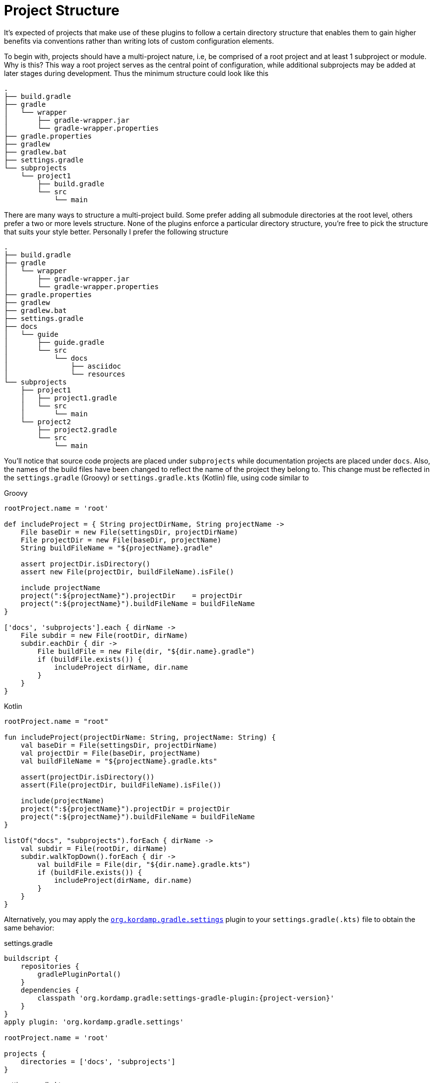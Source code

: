 
[[_project_structure]]
= Project Structure

It's expected of projects that make use of these plugins to follow a certain directory structure that enables them to gain
higher benefits via conventions rather than writing lots of custom configuration elements.

To begin with, projects should have a multi-project nature, i.e, be comprised of a root project and at least 1 subproject
or module. Why is this? This way a root project serves as the central point of configuration, while additional subprojects
may be added at later stages during development. Thus the minimum structure could look like this

[source,groovy]
----
.
├── build.gradle
├── gradle
│   └── wrapper
│       ├── gradle-wrapper.jar
│       └── gradle-wrapper.properties
├── gradle.properties
├── gradlew
├── gradlew.bat
├── settings.gradle
└── subprojects
    └── project1
        ├── build.gradle
        └── src
            └── main
----

There are many ways to structure a multi-project build. Some prefer adding all submodule directories at the root level,
others prefer a two or more levels structure. None of the plugins enforce a particular directory structure, you're free
to pick the structure that suits your style better. Personally I prefer the following structure

[source,groovy]
----
.
├── build.gradle
├── gradle
│   └── wrapper
│       ├── gradle-wrapper.jar
│       └── gradle-wrapper.properties
├── gradle.properties
├── gradlew
├── gradlew.bat
├── settings.gradle
├── docs
│   └── guide
│       ├── guide.gradle
│       └── src
│           └── docs
│               ├── asciidoc
│               └── resources
└── subprojects
    ├── project1
    │   ├── project1.gradle
    │   └── src
    │       └── main
    └── project2
        ├── project2.gradle
        └── src
            └── main
----

You'll notice that source code projects are placed under `subprojects` while documentation projects are placed under `docs`.
Also, the names of the build files have been changed to reflect the name of the project they belong to. This change must
be reflected in the `settings.gradle` (Groovy) or `settings.gradle.kts` (Kotlin) file, using code similar to

[source,groovy,indent=0,subs="verbatim,attributes",role="primary"]
.Groovy
----
rootProject.name = 'root'

def includeProject = { String projectDirName, String projectName ->
    File baseDir = new File(settingsDir, projectDirName)
    File projectDir = new File(baseDir, projectName)
    String buildFileName = "${projectName}.gradle"

    assert projectDir.isDirectory()
    assert new File(projectDir, buildFileName).isFile()

    include projectName
    project(":${projectName}").projectDir    = projectDir
    project(":${projectName}").buildFileName = buildFileName
}

['docs', 'subprojects'].each { dirName ->
    File subdir = new File(rootDir, dirName)
    subdir.eachDir { dir ->
        File buildFile = new File(dir, "${dir.name}.gradle")
        if (buildFile.exists()) {
            includeProject dirName, dir.name
        }
    }
}
----

[source,kotlin,indent=0,subs="verbatim,attributes",role="secondary"]
.Kotlin
----
rootProject.name = "root"

fun includeProject(projectDirName: String, projectName: String) {
    val baseDir = File(settingsDir, projectDirName)
    val projectDir = File(baseDir, projectName)
    val buildFileName = "${projectName}.gradle.kts"

    assert(projectDir.isDirectory())
    assert(File(projectDir, buildFileName).isFile())

    include(projectName)
    project(":${projectName}").projectDir = projectDir
    project(":${projectName}").buildFileName = buildFileName
}

listOf("docs", "subprojects").forEach { dirName ->
    val subdir = File(rootDir, dirName)
    subdir.walkTopDown().forEach { dir ->
        val buildFile = File(dir, "${dir.name}.gradle.kts")
        if (buildFile.exists()) {
            includeProject(dirName, dir.name)
        }
    }
}
----

Alternatively, you may apply the `<<_org_kordamp_gradle_settings,org.kordamp.gradle.settings>>` plugin to your
`settings.gradle(.kts)` file to obtain the same behavior:

[source,groovy,indent=0,subs="verbatim,attributes",role="primary"]
.settings.gradle
----
buildscript {
    repositories {
        gradlePluginPortal()
    }
    dependencies {
        classpath 'org.kordamp.gradle:settings-gradle-plugin:{project-version}'
    }
}
apply plugin: 'org.kordamp.gradle.settings'

rootProject.name = 'root'

projects {
    directories = ['docs', 'subprojects']
}
----

[source,kotlin,indent=0,subs="verbatim,attributes",role="secondary"]
.settings.gradle.kts
----
buildscript {
    repositories {
        gradlePluginPortal()
    }
    dependencies {
        classpath("org.kordamp.gradle:settings-gradle-plugin:{project-version}")
    }
}
apply(plugin = "org.kordamp.gradle.settings")

rootProject.name = "root"

projects {
    directories = listOf("docs", "subprojects")
}
----

With this structure in place the next step would be to setup the minimum configuration on the root project's build file

[source,groovy,indent=0,subs="verbatim,attributes",role="primary"]
.Groovy
----
plugins {
    id 'org.kordamp.gradle.project' version '{project-version}'            //<1>
    id 'org.kordamp.gradle.bintray' version '{project-version}'            //<1>
}

config {
    release = (rootProject.findProperty('release') ?: false).toBoolean()  // <2>

    info {                                                                // <3>
        name        = 'Sample'
        vendor      = 'Acme'
        description = 'Sample project'

        links {
            website      = 'https://github.com/joecool/sample'
            issueTracker = 'https://github.com/joecool/sample/issues'
            scm          = 'https://github.com/joecool/sample.git'
        }

        people {
            person {
                id    = 'joecool'
                name  = 'Joe Cool'
                roles = ['developer']
            }
        }
    }

    licensing {                                                           // <4>
        licenses {
            license {
                id = 'Apache-2.0'
            }
        }
    }

    bintray {                                                             // <5>
        credentials {
            username = project.bintrayUsername
            password = project.bintrayApiKey
        }
        userOrg    = 'joecool'
        name       = rootProject.name
        githubRepo = 'joecool/sample'
    }
}

allprojects {
    repositories {
        jcenter()
    }
}
----
<1> Download and apply plugins to root project
<2> Conditionally enable some features related to publishing
<3> General information for all projects
<4> License details
<5> Publishing specific information

[source,kotlin,indent=0,subs="verbatim,attributes",role="secondary"]
.Kotlin
----
plugins {
    id("org.kordamp.gradle.project") version "{project-version}"          //<1>
    id("org.kordamp.gradle.bintray") version "{project-version}"          //<1>
}

val bintrayUsername: String by project
val bintrayApiKey: String by project
val releaseActive: Boolean? = rootProject.findProperty("release") as Boolean?

config {
    release = if (releaseActive != null) releaseActive!! else false       //<2>

    info {                                                                //<3>
        name        = "Sample"
        vendor      = "Acme"
        description = "Sample project"

        links {
            website      = "https://github.com/joecool/sample"
            issueTracker = "https://github.com/joecool/sample/issues"
            scm          = "https://github.com/joecool/sample.git"
        }

        people {
            person {
                id    = "joecool"
                name  = "Joe Cool"
                roles = listOf("developer")
            }
        }
    }

    licensing {                                                           //<4>
        licenses {
            license {
                id = org.kordamp.gradle.plugin.base.model.LicenseId.APACHE_2_0
            }
        }
    }

    bintray {                                                             // <5>
        credentials {
            username = project.bintrayUsername
            password = project.bintrayApiKey
        }
        userOrg    = "joecool"
        name       = rootProject.name
        githubRepo = "joecool/sample"
    }
}

allprojects {
    repositories {
        jcenter()
        mavenCentral()
    }
}
----
<1> Download and apply plugins to root project
<2> Conditionally enable some features related to publishing
<3> General information for all projects
<4> License details
<5> Publishing specific information

This minimal configuration enables the following features:

 * Generate additional JAR manifest entries if [conum,data-value=2]_2_ is enabled.
 * Generate a `-sources` JAR file with all sources per project.
 * Configure the `javadoc` task for each project using information found in the config block, such as author, copyright
   year, default settings.
 * Generate a `-javadoc` JAR file with the output of the `javadoc` task, per project.
 * Generate a task on the root project that collects all Javadocs.
 * Generate a task on the root project that packages the aggregated javadocs.
 * Configure the license plugin with the license details [conum,data-value=4]_4_.
 * Configure the `maven-publish` plugin with data defined in [conum,data-value=3]_3_ and [conum,data-value=4]_4_. The
  `-sources` and  `-javadoc` JARs are automatically added to the default publication.
 * Configure the `bintray` plugin with data defined in [conum,data-value=5]_5_.
 * Configure the `jacoco` plugin on each project.
 * Configure aggregate JaCoCo reports on the root project.
 * Generate a source stats task per project.
 * Generate a task at the root project to collect aggregate source stats.
 * Generates a task per project that creates pretty-printed sources (HTML).
 * Generate a task at the root project to collect pretty-printed sources.

The build file for the `guide` project can be as simple as

[source,groovy,indent=0,subs="verbatim,attributes",role="primary"]
.Groovy
----
apply plugin: 'org.kordamp.gradle.guide'
----

[source,kotlin,indent=0,subs="verbatim,attributes",role="secondary"]
.Kotlin
----
apply(plugin = "org.kordamp.gradle.guide")
----

And the build file for each subproject may look like

[source,groovy,indent=0,subs="verbatim,attributes",role="primary"]
.Groovy
----
apply plugin: 'java'

dependencies {
    // dependencies
}
----

[source,kotlin,indent=0,subs="verbatim,attributes",role="secondary"]
.Kotlin
----
apply(plugin = "java")

dependencies {
    // dependencies
}
----

